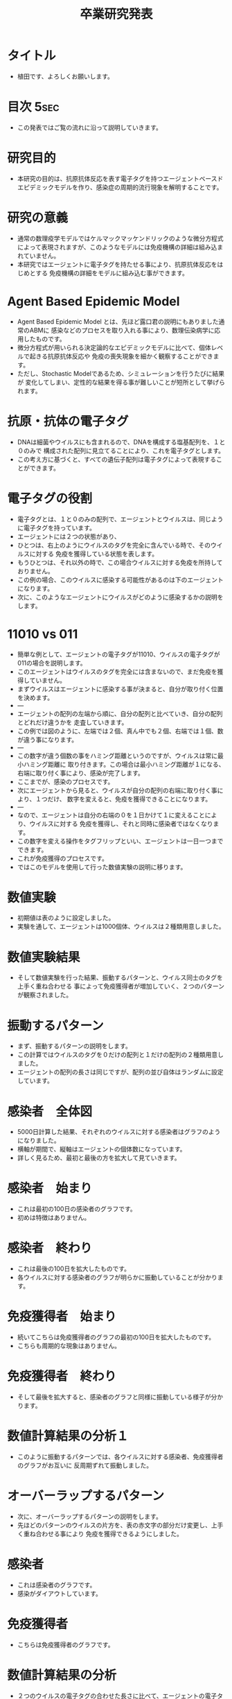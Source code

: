 #+STARTUP: content
#+TAGS: { USE(u) HIDE(h) }
#+TITLE: 卒業研究発表
#+OPTIONS: toc:2 \n:nil

* タイトル
	+ 植田です、よろしくお願いします。
* 目次																																 :5sec:
	+ この発表ではご覧の流れに沿って説明していきます。
* 研究目的
	+ 本研究の目的は、抗原抗体反応を表す電子タグを持つエージェントベースド
		エピデミックモデルを作り、感染症の周期的流行現象を解明することです。
* 研究の意義
	+ 通常の数理疫学モデルではケルマックマッケンドリックのような微分方程式
		によって表現されますが、このようなモデルには免疫機構の詳細は組み込まれていません。
	+ 本研究ではエージェントに電子タグを持たせる事により、抗原抗体反応をはじめとする
		免疫機構の詳細をモデルに組み込む事ができます。
* COMMENT 先行研究紹介																								 :HIDE:
	+ 先行研究紹介をします。
	+ 免疫機構を表す電子タグを持つABEMの研究では、
		これら３つの研究が有名です。
* COMMENT 数理伝染病学とは何か																				 :HIDE:
	+ 数理伝染病学とは、伝染病の流行を数理モデルを用いて解析する応用数学の
		一分野であり、個人ではなく集団を対象とした学問です。
	+ モデリングに用いられる道具としては、主に、微分方程式、確率か定論、ABMが挙げられます。
	+ 本研究では、ABMを道具として採用しています。
* Agent Based Epidemic Model
	+ Agent Based Epidemic Model とは、先ほど露口君の説明にもありました通常のABMに
		感染などのプロセスを取り入れる事により、数理伝染病学に応用したものです。
	+ 微分方程式が用いられる決定論的なエピデミックモデルに比べて、個体レベルで起きる抗原抗体反応や
		免疫の喪失現象を細かく観察することができます。
	+ ただし、Stochastic Modelであるため、シミュレーションを行うたびに結果が
		変化してしまい、定性的な結果を得る事が難しいことが短所として挙げられます。
* COMMENT アルゴリズム																								 :HIDE:
	+ アルゴリズムの説明をします。
	+ まず、エージェントの集団に決められた割合でウイルスを感染させます。
	+ そのあと、移動、感染、抗原との接触、免疫獲得のプロセスを繰り返し行います。
	+ これら移動から免疫獲得までのプロセスを１日と定義します。
	+ 自分が感染者である場合、近隣のエージェントに対して自分が持つウイルスの
		中から一つをランダムで選び出し感染させます。
	+ 感染が終わると、自分が持つウイルスに対する免疫を徐々に獲得していきます。
	+ エージェント全員に対して、このアルゴリズムを平等に繰り返して行います。
	+ そしてこの抗原との接触から免疫獲得までのプロセスが抗原抗体反応を表しています。
* COMMENT 抗原抗体反応																								 :HIDE:
	+ 抗原とは細菌やウイルスのことで、注射などで体内に入るタンパク質なども含まれます。
	+ そして抗体は主に、血液中や体液中に存在し、抗原を認識して結合します。
* 抗原・抗体の電子タグ
	+ DNAは細菌やウイルスにも含まれるので、DNAを構成する塩基配列を、１と０のみで
		構成された配列に見立てることにより、これを電子タグとします。
	+ この考え方に基づくと、すべての遺伝子配列は電子タグによって表現することができます。
* 電子タグの役割
	+ 電子タグとは、１と０のみの配列で、エージェントとウイルスは、同じように電子タグを持っています。
	+ エージェントには２つの状態があり、
	+ ひとつは、右上のようにウイルスのタグを完全に含んでいる時で、そのウイルスに対する
		免疫を獲得している状態を表します。
	+ もうひとつは、それ以外の時で、この場合ウイルスに対する免疫を所持しておりません。
	+ この例の場合、このウイルスに感染する可能性があるのは下のエージェントになります。
	+ 次に、このようなエージェントにウイルスがどのように感染するかの説明をします。
* 11010 vs 011
	+ 簡単な例として、エージェントの電子タグが11010、ウイルスの電子タグが011の場合を説明します。
	+ このエージェントはウイルスのタグを完全には含まないので、まだ免疫を獲得していません。
	+ まずウイルスはエージェントに感染する事が決まると、自分が取り付く位置を決めます。
	+ ---
	+ エージェントの配列の左端から順に、自分の配列と比べていき、自分の配列とどれだけ違うかを
		走査していきます。
	+ この例では図のように、左端では２個、真ん中でも２個、右端では１個、数が違う事になります。
	+ ---
	+ この数字が違う個数の事をハミング距離というのですが、ウイルスは常に最小ハミング距離に
		取り付きます。この場合は最小ハミング距離が１になる、右端に取り付く事により、感染が完了します。
	+ ここまでが、感染のプロセスです。
	+ 次にエージェントから見ると、ウイルスが自分の配列の右端に取り付く事により、１つだけ、
		数字を変えると、免疫を獲得できることになります。
	+ ---
	+ なので、エージェントは自分の右端の０を１日かけて１に変えることにより、ウイルスに対する
		免疫を獲得し、それと同時に感染者ではなくなります。
	+ この数字を変える操作をタグフリップといい、エージェントは一日一つまでできます。
	+ これが免疫獲得のプロセスです。
	+ ではこのモデルを使用して行った数値実験の説明に移ります。

* COMMENT 実際の免疫機構と電子タグによる表現													 :HIDE:
	+ 実際の免疫機構との違いを比べてみます。
	+ 初め、健康な人が感染する事により、感染者になります。
	+ 感染者は数日かけて免疫を獲得することにより、健康体に戻ります。
	+ これを電子タグで表現すると、初めエージェントはウイルスを保持していませんが、
		感染する事により、感染者となります。
	+ そして、先ほど述べたようにタグフリップを繰り返すことにより、免疫を獲得し、
		免疫を獲得したと同時に健康体に戻ります。

	+ このモデルを使用して行った数値実験の説明に移ります。
* 数値実験
	+ 初期値は表のように設定しました。
	+ 実験を通して、エージェントは1000個体、ウイルスは２種類用意しました。
* 数値実験結果
	+ そして数値実験を行った結果、振動するパターンと、ウイルス同士のタグを上手く重ね合わせる
		事によって免疫獲得者が増加していく、２つのパターンが観察されました。
* 振動するパターン
	+ まず、振動するパターンの説明をします。
	+ この計算ではウイルスのタグを０だけの配列と１だけの配列の２種類用意しました。
	+ エージェントの配列の長さは同じですが、配列の並び自体はランダムに設定しています。
* 感染者　全体図
	+ 5000日計算した結果、それぞれのウイルスに対する感染者はグラフのようになりました。
	+ 横軸が期間で、縦軸はエージェントの個体数になっています。
	+ 詳しく見るため、最初と最後の方を拡大して見ていきます。
* 感染者　始まり
	+ これは最初の100日の感染者のグラフです。
	+ 初めは特徴はありません。
* 感染者　終わり
	+ これは最後の100日を拡大したものです。
	+ 各ウイルスに対する感染者のグラフが明らかに振動していることが分かります。
* 免疫獲得者　始まり
	+ 続いてこちらは免疫獲得者のグラフの最初の100日を拡大したものです。
	+ こちらも周期的な現象はありません。
* 免疫獲得者　終わり
	+ そして最後を拡大すると、感染者のグラフと同様に振動している様子が分かります。
* 数値計算結果の分析１
	+ このように振動するパターンでは、各ウイルスに対する感染者、免疫獲得者のグラフがお互いに
	 反周期ずれて振動しました。
* オーバーラップするパターン
	+ 次に、オーバーラップするパターンの説明をします。
	+ 先ほどのパターンのウイルスの片方を、表の赤文字の部分だけ変更し、上手く重ね合わせる事により
		免疫を獲得できるようにしました。
* 感染者
	+ これは感染者のグラフです。
	+ 感染がダイアウトしています。
* 免疫獲得者
	+ こちらは免疫獲得者のグラフです。
* 数値計算結果の分析
	+ ２つのウイルスの電子タグの合わせた長さに比べて、エージェントの電子タグの方が短いですが、
		両方のウイルスに対する免疫を獲得しているエージェントが存在し、増加していきます。
* 結論
	+ ウイルスのタグの長さに比べて免疫機構のタグが短い場合でも、上手く重ね合わせる事で十分な
		抗体を作る事ができました。
	+ 各ウイルスの電子タグの構造によって、感染伝播の振動現象が起きたりダイアウトが起きたりする事が
		分かりました。
* COMMENT 今後の研究																									 :HIDE:
	+ 本研究は空間一様モデルでしたが、今後の研究では非空間一様モデルでも実験してしていきたいと思います。
	+ 加えて本研究で用いた電子タグにより、抗体の社会的な広がりを表現したいと思います。
* ご清聴ありがとうございました。
	+ ご清聴ありがとうございました。
